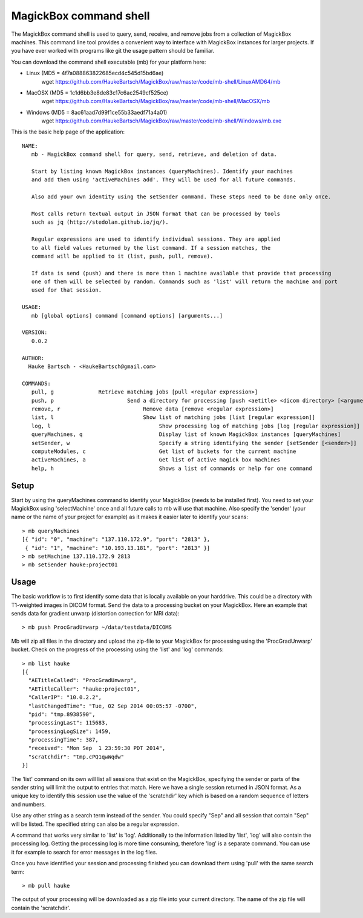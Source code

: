 .. _Shell:

************************
MagickBox command shell
************************

The MagickBox command shell is used to query, send, receive, and remove jobs from a collection of MagickBox machines. This command line tool provides a convenient way to interface with MagickBox instances for larger projects. If you have ever worked with programs like git the usage pattern should be familiar. 

You can download the command shell executable (mb) for your platform here:

* Linux (MD5 = 4f7a088863822685ecd4c545d15bd6ae)
	wget https://github.com/HaukeBartsch/MagickBox/raw/master/code/mb-shell/LinuxAMD64/mb

* MacOSX (MD5 = 1c1d6bb3e8de83c17c6ac2549cf525ce)
	wget https://github.com/HaukeBartsch/MagickBox/raw/master/code/mb-shell/MacOSX/mb

* Windows (MD5 = 8ac61aad7d99f1ce55b33aedf71a4a01)
	wget https://github.com/HaukeBartsch/MagickBox/raw/master/code/mb-shell/Windows/mb.exe

This is the basic help page of the application::

	NAME:
	   mb - MagickBox command shell for query, send, retrieve, and deletion of data.
	
	   Start by listing known MagickBox instances (queryMachines). Identify your machines
	   and add them using 'activeMachines add'. They will be used for all future commands.
	
	   Also add your own identity using the setSender command. These steps need to be done only once.
	
	   Most calls return textual output in JSON format that can be processed by tools
	   such as jq (http://stedolan.github.io/jq/).
	
	   Regular expressions are used to identify individual sessions. They are applied
	   to all field values returned by the list command. If a session matches, the
	   command will be applied to it (list, push, pull, remove).
	
	   If data is send (push) and there is more than 1 machine available that provide that processing
	   one of them will be selected by random. Commands such as 'list' will return the machine and port
	   used for that session.
	
	USAGE:
	   mb [global options] command [command options] [arguments...]
	
	VERSION:
	   0.0.2
	
	AUTHOR:
	  Hauke Bartsch - <HaukeBartsch@gmail.com>
	
	COMMANDS:
	   pull, g		Retrieve matching jobs [pull <regular expression>]
	   push, p			 Send a directory for processing [push <aetitle> <dicom directory> [<arguments>]]
	   remove, r			      Remove data [remove <regular expression>]
	   list, l 			      Show list of matching jobs [list [regular expression]]
	   log, l			      	   Show processing log of matching jobs [log [regular expression]]
	   queryMachines, q			   Display list of known MagickBox instances [queryMachines]
	   setSender, w	  			   Specify a string identifying the sender [setSender [<sender>]]
	   computeModules, c			   Get list of buckets for the current machine
	   activeMachines, a			   Get list of active magick box machines
	   help, h	   			   Shows a list of commands or help for one command
   

=======
Setup
=======

Start by using the queryMachines command to identify your MagickBox (needs to be installed first). You need to set your MagickBox using 'selectMachine' once and all future calls to mb will use that machine. Also specify the 'sender' (your name or the name of your project for example) as it makes it easier later to identify your scans::

	> mb queryMachines
	[{ "id": "0", "machine": "137.110.172.9", "port": "2813" },
	 { "id": "1", "machine": "10.193.13.181", "port": "2813" }]
	> mb setMachine 137.110.172.9 2813
	> mb setSender hauke:project01

========
Usage
========

The basic workflow is to first identify some data that is locally available on your harddrive. This could be a directory with T1-weighted images in DICOM format. Send the data to a processing bucket on your MagickBox. Here an example that sends data for gradient unwarp (distortion correction for MRI data)::

	> mb push ProcGradUnwarp ~/data/testdata/DICOMS

Mb will zip all files in the directory and upload the zip-file to your MagickBox for processing using the 'ProcGradUnwarp' bucket. Check on the progress of the processing using the 'list' and 'log' commands::

	> mb list hauke
	[{
	  "AETitleCalled": "ProcGradUnwarp",
	  "AETitleCaller": "hauke:project01",
	  "CallerIP": "10.0.2.2",
	  "lastChangedTime": "Tue, 02 Sep 2014 00:05:57 -0700",
	  "pid": "tmp.8938590",
	  "processingLast": 115683,
	  "processingLogSize": 1459,
	  "processingTime": 387,
	  "received": "Mon Sep  1 23:59:30 PDT 2014",
	  "scratchdir": "tmp.cPQ1qwWqdw"
	}]

The 'list' command on its own will list all sessions that exist on the MagickBox, specifying the sender or parts of the sender string will limit the output to entries that match. Here we have a single session returned in JSON format. As a unique key to identify this session use the value of the 'scratchdir' key which is based on a random sequence of letters and numbers.

Use any other string as a search term instead of the sender. You could specify "Sep" and all session that contain "Sep" will be listed. The specified string can also be a regular expression.

A command that works very similar to 'list' is 'log'. Additionally to the information listed by 'list', 'log' will also contain the processing log. Getting the processing log is more time consuming, therefore 'log' is a separate command. You can use it for example to search for error messages in the log files.

Once you have identified your session and processing finished you can download them using 'pull' with the same search term::

	> mb pull hauke

The output of your processing will be downloaded as a zip file into your current directory. The name of the zip file will contain the 'scratchdir'.
